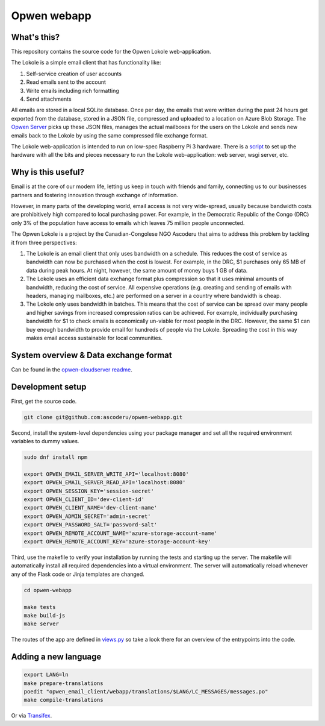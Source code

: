 Opwen webapp
============

.. image:: https://travis-ci.org/ascoderu/opwen-webapp.svg?branch=master
  :target: https://travis-ci.org/ascoderu/opwen-webapp

.. image:: https://img.shields.io/pypi/v/opwen_email_client.svg
  :target: https://pypi.python.org/pypi/opwen_email_client/

What's this?
------------

This repository contains the source code for the Opwen Lokole web-application.

The Lokole is a simple email client that has functionality like:

1. Self-service creation of user accounts
2. Read emails sent to the account
3. Write emails including rich formatting
4. Send attachments

All emails are stored in a local SQLite database. Once per day, the emails that
were written during the past 24 hours get exported from the database, stored in
a JSON file, compressed and uploaded to a location on Azure Blob Storage. The
`Opwen Server <https://github.com/ascoderu/opwen-cloudserver>`_ picks up these JSON
files, manages the actual mailboxes for the users on the Lokole and sends new
emails back to the Lokole by using the same compressed file exchange format.

The Lokole web-application is intended to run on low-spec Raspberry Pi 3
hardware. There is a `script <https://github.com/ascoderu/opwen-setup>`_ to set up
the hardware with all the bits and pieces necessary to run the Lokole
web-application: web server, wsgi server, etc.

Why is this useful?
-------------------

Email is at the core of our modern life, letting us keep in touch with friends
and family, connecting us to our businesses partners and fostering innovation
through exchange of information.

However, in many parts of the developing world, email access is not very
wide-spread, usually because bandwidth costs are prohibitively high compared to
local purchasing power. For example, in the Democratic Republic of the Congo
(DRC) only 3% of the population have access to emails which leaves 75 million
people unconnected.

The Opwen Lokole is a project by the Canadian-Congolese NGO Ascoderu that aims
to address this problem by tackling it from three perspectives:

1. The Lokole is an email client that only uses bandwidth on a schedule. This
   reduces the cost of service as bandwidth can now be purchased when the cost
   is lowest. For example, in the DRC, $1 purchases only 65 MB of data during
   peak hours. At night, however, the same amount of money buys 1 GB of data.

2. The Lokole uses an efficient data exchange format plus compression so that it
   uses minimal amounts of bandwidth, reducing the cost of service. All
   expensive operations (e.g. creating and sending of emails with headers,
   managing mailboxes, etc.) are performed on a server in a country where
   bandwidth is cheap.

3. The Lokole only uses bandwidth in batches. This means that the cost of
   service can be spread over many people and higher savings from increased
   compression ratios can be achieved. For example, individually purchasing
   bandwidth for $1 to check emails is economically un-viable for most people in
   the DRC. However, the same $1 can buy enough bandwidth to provide email for
   hundreds of people via the Lokole. Spreading the cost in this way makes
   email access sustainable for local communities.

System overview & Data exchange format
--------------------------------------

Can be found in the `opwen-cloudserver readme <https://github.com/ascoderu/opwen-cloudserver/blob/master/README.rst>`_.

Development setup
-----------------

First, get the source code.

.. sourcecode :: sh

  git clone git@github.com:ascoderu/opwen-webapp.git

Second, install the system-level dependencies using your package manager and set
all the required environment variables to dummy values.

.. sourcecode :: sh

  sudo dnf install npm

  export OPWEN_EMAIL_SERVER_WRITE_API='localhost:8080'
  export OPWEN_EMAIL_SERVER_READ_API='localhost:8080'
  export OPWEN_SESSION_KEY='session-secret'
  export OPWEN_CLIENT_ID='dev-client-id'
  export OPWEN_CLIENT_NAME='dev-client-name'
  export OPWEN_ADMIN_SECRET='admin-secret'
  export OPWEN_PASSWORD_SALT='password-salt'
  export OPWEN_REMOTE_ACCOUNT_NAME='azure-storage-account-name'
  export OPWEN_REMOTE_ACCOUNT_KEY='azure-storage-account-key'

Third, use the makefile to verify your installation by running the tests and
starting up the server. The makefile will automatically install all required
dependencies into a virtual environment. The server will automatically reload
whenever any of the Flask code or Jinja templates are changed.

.. sourcecode :: sh

  cd opwen-webapp

  make tests
  make build-js
  make server

The routes of the app are defined in `views.py <https://github.com/ascoderu/opwen-webapp/blob/master/opwen_email_client/webapp/views.py>`_
so take a look there for an overview of the entrypoints into the code.

Adding a new language
---------------------

.. sourcecode :: sh

  export LANG=ln
  make prepare-translations
  poedit "opwen_email_client/webapp/translations/$LANG/LC_MESSAGES/messages.po"
  make compile-translations

Or via `Transifex <https://www.transifex.com/ascoderu/opwen-webapp/dashboard/>`_.
